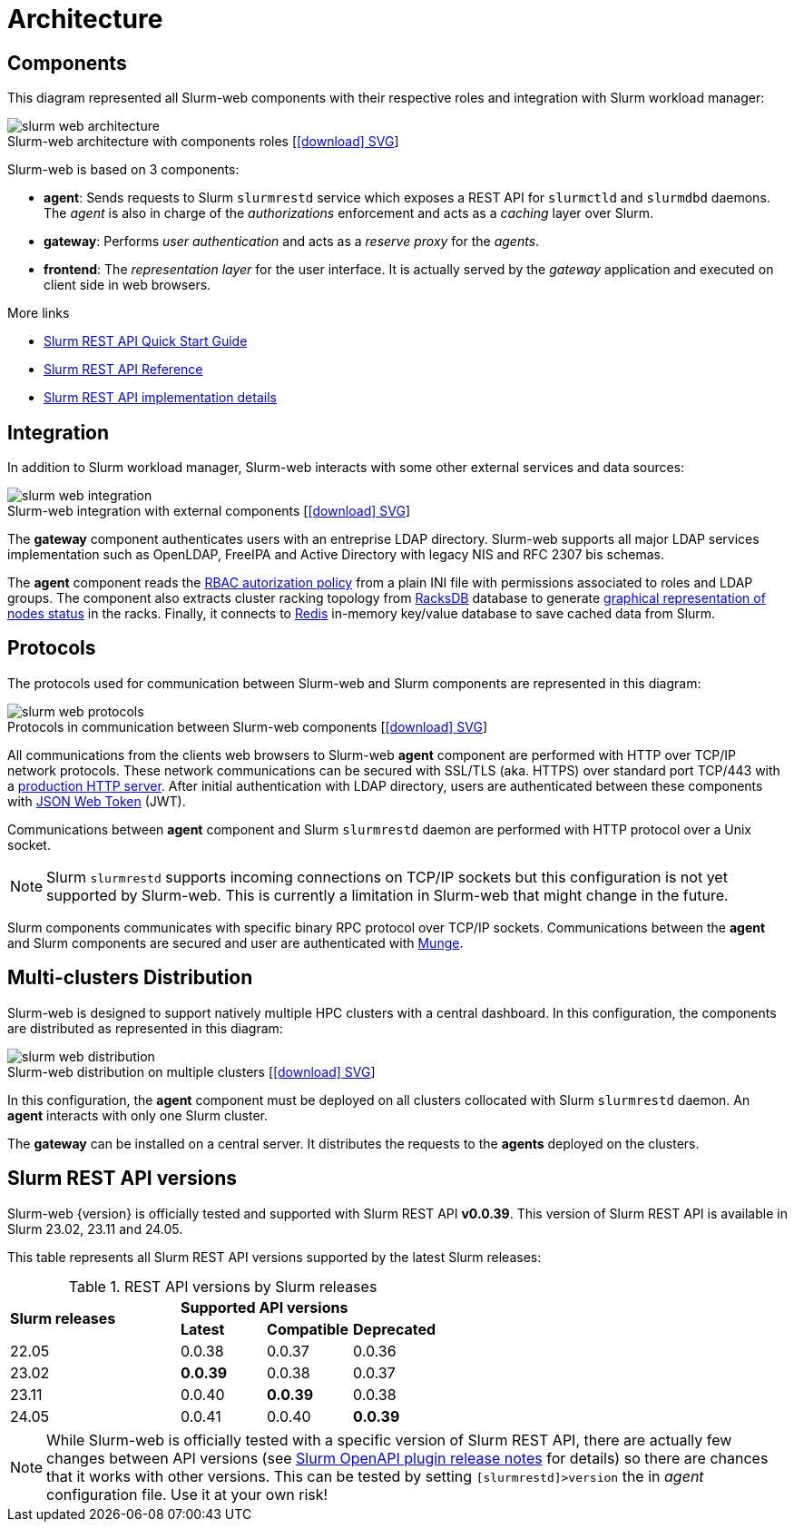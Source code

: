 = Architecture
:figure-caption!:
:slurmrestd-release-notes: https://slurm.schedmd.com/openapi_release_notes.html

== Components

This diagram represented all Slurm-web components with their respective roles
and integration with Slurm workload manager:

.Slurm-web architecture with components roles [xref:image$arch/slurm-web_architecture.svg[icon:download[] SVG]]
image::arch/slurm-web_architecture.png[]

Slurm-web is based on 3 components:

* *agent*: Sends requests to Slurm `slurmrestd` service which exposes a REST
  API for `slurmctld` and `slurmdbd` daemons. The _agent_ is also in charge of
  the _authorizations_ enforcement and acts as a _caching_ layer over Slurm.
* *gateway*: Performs _user authentication_ and acts as a _reserve proxy_ for
  the _agents_.
* *frontend*: The _representation layer_ for the user interface. It is actually
  served by the _gateway_ application and executed on client side in web
  browsers.

[sidebar]
--
.More links
* https://slurm.schedmd.com/rest_quickstart.html[Slurm REST API Quick Start Guide]
* https://slurm.schedmd.com/rest.html[Slurm REST API Reference]
* https://slurm.schedmd.com/rest_api.html[Slurm REST API implementation details]
--

== Integration

In addition to Slurm workload manager, Slurm-web interacts with some other
external services and data sources:

.Slurm-web integration with external components [xref:image$arch/slurm-web_integration.svg[icon:download[] SVG]]
image::arch/slurm-web_integration.png[]

The *gateway* component authenticates users with an entreprise LDAP
directory. Slurm-web supports all major LDAP services implementation such as
OpenLDAP, FreeIPA and Active Directory with legacy NIS and RFC 2307 bis schemas.

The *agent* component reads the
xref:conf:policy.adoc[RBAC autorization policy] from a plain INI file with
permissions associated to roles and LDAP groups. The component also extracts
cluster racking topology from xref:racksdb:overview:start.adoc[RacksDB] database
to generate
xref:overview.adoc#nodes-status[graphical representation of nodes status] in the
racks. Finally, it connects to https://redis.io/[Redis] in-memory key/value
database to save cached data from Slurm.

[#protocols]
== Protocols

The protocols used for communication between Slurm-web and Slurm components are
represented in this diagram:

.Protocols in communication between Slurm-web components [xref:image$arch/slurm-web_protocols.svg[icon:download[] SVG]]
image::arch/slurm-web_protocols.png[]

All communications from the clients web browsers to Slurm-web *agent*
component are performed with HTTP over TCP/IP network protocols. These
network communications can be secured with SSL/TLS (aka. HTTPS) over standard
port TCP/443 with a xref:conf:wsgi/index.adoc[production HTTP server]. After
initial authentication with LDAP directory, users are authenticated between
these components with https://jwt.io/[JSON Web Token] (JWT).

Communications between *agent* component and Slurm `slurmrestd` daemon are
performed with HTTP protocol over a Unix socket.

NOTE: Slurm `slurmrestd` supports incoming connections on TCP/IP sockets but
this configuration is not yet supported by Slurm-web. This is currently a
limitation in Slurm-web that might change in the future.

Slurm components communicates with specific binary RPC protocol over TCP/IP
sockets. Communications between the *agent* and Slurm components are secured
and user are authenticated with https://dun.github.io/munge/[Munge].

[#multiclusters]
== Multi-clusters Distribution

Slurm-web is designed to support natively multiple HPC clusters with a central
dashboard. In this configuration, the components are distributed as represented
in this diagram:

.Slurm-web distribution on multiple clusters [xref:image$arch/slurm-web_distribution.svg[icon:download[] SVG]]
image::arch/slurm-web_distribution.png[]

In this configuration, the *agent* component must be deployed on all clusters
collocated with Slurm `slurmrestd` daemon. An *agent* interacts with only one
Slurm cluster.

The *gateway* can be installed on a central server. It distributes the requests
to the *agents* deployed on the clusters.

[#slurm-versions]
== Slurm REST API versions

Slurm-web {version} is officially tested and supported with Slurm REST API
*v0.0.39*. This version of Slurm REST API is available in Slurm 23.02, 23.11 and
24.05.

This table represents all Slurm REST API versions supported by the latest Slurm
releases:

.REST API versions by Slurm releases
[cols="2,1,1,1"]
|===
.2+|*Slurm releases*
3+^|*Supported API versions*

|*Latest*
|*Compatible*
|*Deprecated*

|22.05
|0.0.38
|0.0.37
|0.0.36

|23.02
|*0.0.39*
|0.0.38
|0.0.37

|23.11
|0.0.40
|*0.0.39*
|0.0.38

|24.05
|0.0.41
|0.0.40
|*0.0.39*
|===

NOTE: While Slurm-web is officially tested with a specific version of Slurm REST
API, there are actually few changes between API versions (see
{slurmrestd-release-notes}[Slurm OpenAPI plugin release notes] for details) so
there are chances that it works with other versions. This can be tested by
setting `[slurmrestd]>version` the in _agent_ configuration file. Use it at your
own risk!

